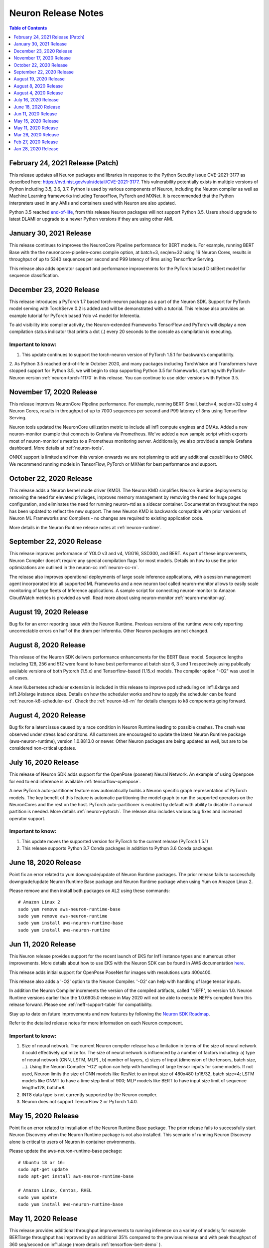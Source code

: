 .. _main-rn:

Neuron Release Notes
====================

.. contents:: Table of Contents
   :local:
   :depth: 1


.. _2-24-2021-rn:

February 24, 2021 Release (Patch)
^^^^^^^^^^^^^^^^^^^^^^^^^^^^^^^^^

This release updates all Neuron packages and libraries in response to the Python Secutity issue CVE-2021-3177 as described here: https://nvd.nist.gov/vuln/detail/CVE-2021-3177. This vulnerability potentially exists in multiple versions of Python including 3.5, 3.6, 3.7. Python is used by various components of Neuron, including the Neuron compiler as well as Machine Learning frameworks including TensorFlow, PyTorch and MXNet. It is recommended that the Python interpreters used in any AMIs and containers used with Neuron are also updated. 

Python 3.5 reached `end-of-life <https://devguide.python.org/devcycle/?highlight=python%203.5%20end%20of%20life#end-of-life-branches>`_, from this release Neuron packages will not support Python 3.5.
Users should upgrade to latest DLAMI or upgrade to a newer Python versions if they are using other AMI.


January 30, 2021 Release
^^^^^^^^^^^^^^^^^^^^^^^^

This release continues to improves the NeuronCore Pipeline performance for BERT models. For example, running BERT Base with the the neuroncore-pipeline-cores compile option, at batch=3, seqlen=32 using 16 Neuron Cores, results in throughput of up to  5340 sequences per second and P99 latency of 9ms using Tensorflow Serving. 

This release also adds operator support and performance improvements for the PyTorch based DistilBert model for sequence classification.


December 23, 2020 Release
^^^^^^^^^^^^^^^^^^^^^^^^^

This release introduces a PyTorch 1.7 based torch-neuron package as a part of the Neuron SDK. Support for PyTorch model serving with TorchServe 0.2 is added and will be demonstrated with a tutorial. This release also provides an example tutorial for PyTorch based Yolo v4 model for Inferentia. 

To aid visibility into compiler activity, the Neuron-extended Frameworks TensorFlow and PyTorch will display a new compilation status indicator that prints a dot (.) every 20 seconds to the console as compilation is executing. 

Important to know:
------------------

1. This update continues to support the torch-neuron version of PyTorch 1.5.1 for backwards compatibility.
2. As Python 3.5 reached end-of-life in October 2020, and many packages including TorchVision and Transformers have
stopped support for Python 3.5, we will begin to stop supporting Python 3.5 for frameworks, starting with
PyTorch-Neuron version :ref:`neuron-torch-11170` in this release. You can continue to use older versions with Python 3.5.

November 17, 2020 Release
^^^^^^^^^^^^^^^^^^^^^^^^^

This release improves NeuronCore Pipeline performance. For example,
running BERT Small, batch=4, seqlen=32 using 4 Neuron Cores, results in
throughput of up to 7000 sequences per second and P99 latency of 3ms
using Tensorflow Serving.

Neuron tools updated the NeuronCore utilization metric to include all
inf1 compute engines and DMAs. Added a new neuron-monitor example that
connects to Grafana via Prometheus. We've added a new sample script
which exports most of neuron-monitor's metrics to a Prometheus
monitoring server. Additionally, we also provided a sample Grafana
dashboard. More details at :ref:`neuron-tools`.

ONNX support is limited and from this version onwards we are not
planning to add any additional capabilities to ONNX. We recommend
running models in TensorFlow, PyTorch or MXNet for best performance and
support.

October 22, 2020 Release
^^^^^^^^^^^^^^^^^^^^^^^^

This release adds a Neuron kernel mode driver (KMD). The Neuron KMD
simplifies Neuron Runtime deployments by removing the need for elevated
privileges, improves memory management by removing the need for huge
pages configuration, and eliminates the need for running neuron-rtd as a
sidecar container. Documentation throughout the repo has been updated to
reflect the new support. The new Neuron KMD is backwards compatible with
prior versions of Neuron ML Frameworks and Compilers - no changes are
required to existing application code.

More details in the Neuron Runtime release notes at :ref:`neuron-runtime`.

September 22, 2020 Release
^^^^^^^^^^^^^^^^^^^^^^^^^^

This release improves performance of YOLO v3 and v4, VGG16, SSD300, and
BERT. As part of these improvements, Neuron Compiler doesn’t require any
special compilation flags for most models. Details on how to use the
prior optimizations are outlined in the neuron-cc :ref:`neuron-cc-rn`.

The release also improves operational deployments of large scale
inference applications, with a session management agent incorporated
into all supported ML Frameworks and a new neuron tool called
neuron-monitor allows to easily scale monitoring of large fleets of
Inference applications. A sample script for connecting neuron-monitor to
Amazon CloudWatch metrics is provided as well. Read more about using
neuron-monitor :ref:`neuron-monitor-ug`.

August 19, 2020 Release
^^^^^^^^^^^^^^^^^^^^^^^

Bug fix for an error reporting issue with the Neuron Runtime. Previous
versions of the runtime were only reporting uncorrectable errors on half
of the dram per Inferentia. Other Neuron packages are not changed.

August 8, 2020 Release
^^^^^^^^^^^^^^^^^^^^^^

This release of the Neuron SDK delivers performance enhancements for the
BERT Base model. Sequence lengths including 128, 256 and 512 were found
to have best performance at batch size 6, 3 and 1 respectively using
publically available versions of both Pytorch (1.5.x) and
Tensorflow-based (1.15.x) models. The compiler option "-O2" was used in
all cases.

A new Kubernetes scheduler extension is included in this release to
improve pod scheduling on inf1.6xlarge and inf1.24xlarge instance sizes.
Details on how the scheduler works and how to apply the scheduler can be
found :ref:`neuron-k8-scheduler-ext`.
Check the :ref:`neuron-k8-rn` for details
changes to k8 components going forward.

August 4, 2020 Release
^^^^^^^^^^^^^^^^^^^^^^

Bug fix for a latent issue caused by a race condition in Neuron Runtime
leading to possible crashes. The crash was observed under stress load
conditons. All customers are encouraged to update the latest Neuron
Runtime package (aws-neuron-runtime), version 1.0.8813.0 or newer. Other
Neuron packages are being updated as well, but are to be considered
non-critical updates.

July 16, 2020 Release
^^^^^^^^^^^^^^^^^^^^^

This release of Neuron SDK adds support for the OpenPose (posenet)
Neural Network. An example of using Openpose for end to end inference is
available :ref:`tensorflow-openpose`.

A new PyTorch auto-partitioner feature now automatically builds a Neuron
specific graph representation of PyTorch models. The key benefit of this
feature is automatic partitioning the model graph to run the supported
operators on the NeuronCores and the rest on the host. PyTorch
auto-partitioner is enabled by default with ability to disable if a
manual partition is needed. More details :ref:`neuron-pytorch`. The
release also includes various bug fixes and increased operator support.

Important to know:
------------------

1. This update moves the supported version for PyTorch to the current
   release (PyTorch 1.5.1)
2. This release supports Python 3.7 Conda packages in addition to Python
   3.6 Conda packages

June 18, 2020 Release
^^^^^^^^^^^^^^^^^^^^^

Point fix an error related to yum downgrade/update of Neuron Runtime
packages. The prior release fails to successfully downgrade/update
Neuron Runtime Base package and Neuron Runtime package when using Yum on
Amazon Linux 2.

Please remove and then install both packages on AL2 using these
commands:

::

   # Amazon Linux 2
   sudo yum remove aws-neuron-runtime-base
   sudo yum remove aws-neuron-runtime
   sudo yum install aws-neuron-runtime-base
   sudo yum install aws-neuron-runtime

Jun 11, 2020 Release
^^^^^^^^^^^^^^^^^^^^

This Neuron release provides support for the recent launch of EKS for
Inf1 instance types and numerous other improvements. More details about
how to use EKS with the Neuron SDK can be found in AWS documentation
`here <https://docs.aws.amazon.com/eks/latest/userguide/inferentia-support.html>`__.

This release adds initial support for OpenPose PoseNet for images with
resolutions upto 400x400.

This release also adds a '-O2' option to the Neuron Compiler. '-O2' can
help with handling of large tensor inputs.

In addition the Neuron Compiler increments the version of the compiled
artifacts, called "NEFF", to version 1.0. Neuron Runtime versions
earlier than the 1.0.6905.0 release in May 2020 will not be able to
execute NEFFs compiled from this release forward. Please see :ref:`neff-support-table` for
compatibility.

Stay up to date on future improvements and new features by following the
`Neuron SDK Roadmap <https://github.com/aws/aws-neuron-sdk/projects/2>`__.

Refer to the detailed release notes for more information on each Neuron
component.

.. _important-to-know-1:

Important to know:
------------------

1. Size of neural network. The current Neuron compiler release has a
   limitation in terms of the size of neural network it could
   effectively optimize for. The size of neural network is influenced by
   a number of factors including: a) type of neural network (CNN, LSTM,
   MLP) , b) number of layers, c) sizes of input (dimension of the
   tensors, batch size, ...). Using the Neuron Compiler '-O2' option can
   help with handling of large tensor inputs for some models. If not
   used, Neuron limits the size of CNN models like ResNet to an input
   size of 480x480 fp16/32, batch size=4; LSTM models like GNMT to have
   a time step limit of 900; MLP models like BERT to have input size
   limit of sequence length=128, batch=8.

2. INT8 data type is not currently supported by the Neuron compiler.

3. Neuron does not support TensorFlow 2 or PyTorch 1.4.0.

May 15, 2020 Release
^^^^^^^^^^^^^^^^^^^^

Point fix an error related to installation of the Neuron Runtime Base
package. The prior release fails to successfully start Neuron Discovery
when the Neuron Runtime package is not also installed. This scenario of
running Neuron Discovery alone is critical to users of Neuron in
container environments.

Please update the aws-neuron-runtime-base package:

::

   # Ubuntu 18 or 16:
   sudo apt-get update
   sudo apt-get install aws-neuron-runtime-base

   # Amazon Linux, Centos, RHEL
   sudo yum update
   sudo yum install aws-neuron-runtime-base

May 11, 2020 Release
^^^^^^^^^^^^^^^^^^^^

This release provides additional throughput improvements to running
inference on a variety of models; for example BERTlarge throughput has
improved by an additional 35% compared to the previous release and with
peak thoughput of 360 seq/second on inf1.xlarge (more details :ref:`tensorflow-bert-demo` ).

In addition to the performance boost, this release adds PyTorch, and
MXNet framework support for BERT models, as well as expands container
support in preparation to an upcoming EKS launch.

We continue to work on new features and improving performance further,
to stay up to date follow this repository and our `Neuron roadmap <https://github.com/aws/aws-neuron-sdk/projects/2>`__.

Refer to the detailed release notes for more information for each Neuron
component.

.. _important-to-know-2:

Important to know:
------------------

1. Size of neural network. The current Neuron compiler release has a
   limitation in terms of the size of neural network it could
   effectively optimize for. The size of neural network is influenced by
   a number of factors including: a) type of neural network (CNN, LSTM,
   MLP) , b) number of layers, c) sizes of input (dimension of the
   tensors, batch size, ...). As a result, we limit the sizes of CNN
   models like ResNet to have an input size limit of 480x480 fp16/32,
   batch size=4; LSTM models like GNMT to have a time step limit of 900;
   MLP models like BERT to have input size limit of sequence length=128,
   batch=8.

2. INT8 data type is not currently supported by the Neuron compiler.

3. Neuron does not support TensorFlow 2 or PyTorch 1.4.0.

Mar 26, 2020 Release
^^^^^^^^^^^^^^^^^^^^

This release supports a variant of the SSD object detection network, a
SSD inference demo is available :ref:`tensorflow-ssd300`

This release also enhances our Tensorboard support to enable CPU-node
visibility.

Refer to the detailed release notes for more information for each neuron
component.

.. _important-to-know-3:

Important to know:
------------------

1. Size of neural network. The current Neuron compiler release has a
   limitation in terms of the size of neural network it could
   effectively optimize for. The size of neural network is influenced by
   a number of factors including: a) type of neural network (CNN, LSTM,
   MLP) , b) number of layers, c) sizes of input (dimension of the
   tensors, batch size, ...). As a result, we limit the sizes of CNN
   models like ResNet to have an input size limit of 480x480 fp16/32,
   batch size=4; LSTM models like GNMT to have a time step limit of 900;
   MLP models like BERT to have input size limit of sequence length=128,
   batch=8.

2. INT8 data type is not currently supported by the Neuron compiler.

3. Neuron does not support TensorFlow 2 or PyTorch 1.4.0.

Feb 27, 2020 Release
^^^^^^^^^^^^^^^^^^^^

This release improves performance throughput by up to 10%, for example
ResNet-50 on inf1.xlarge has increased from 1800 img/sec to 2040
img/sec, Neuron logs include more detailed messages and various bug
fixes. Refer to the detailed release notes for more details.

We continue to work on new features and improving performance further,
to stay up to date follow this repository, and watch the `AWS Neuron
developer
forum <https://forums.aws.amazon.com/forum.jspa?forumID=355>`__.

.. _important-to-know-4:

Important to know:
------------------

1. Size of neural network. The current Neuron compiler release has a
   limitation in terms of the size of neural network it could
   effectively optimize for. The size of neural network is influenced by
   a number of factors including: a) type of neural network (CNN, LSTM,
   MLP) , b) number of layers, c) sizes of input (dimension of the
   tensors, batch size, ...). As a result, we limit the sizes of CNN
   models like ResNet to have an input size limit of 480x480 fp16/32,
   batch size=4; LSTM models like GNMT to have a time step limit of 900;
   MLP models like BERT to have input size limit of sequence length=128,
   batch=8.

2. Computer-vision object detection and segmentation models are not yet
   supported.

3. INT8 data type is not currently supported by the Neuron compiler.

4. Neuron does not support TensorFlow 2 or PyTorch 1.4.0.

Jan 28, 2020 Release
^^^^^^^^^^^^^^^^^^^^

This release brings significant throughput improvements to running
inference on a variety of models; for example Resnet50 throughput is
increased by 63% (measured 1800 img/sec on inf1.xlarge up from 1100/sec,
and measured 2300/sec on inf1.2xlarge). BERTbase throughput has improved
by 36% compared to the re:Invent launch (up to 26100seq/sec from
19200seq/sec on inf1.24xlarge), and BERTlarge improved by 15% (230
seq/sec, compared to 200 running on inf1.2xlarge). In addition to the
performance boost, this release includes various bug fixes as well as
additions to the GitHub with  :ref:`neuron-fundamentals`
diving deep on how Neuron performance features work and overall improved
documentation following customer input.

We continue to work on new features and improving performance further,
to stay up to date follow this repository, and watch the `AWS Neuron
developer
forum <https://forums.aws.amazon.com/forum.jspa?forumID=355>`__.

.. _important-to-know-5:

Important to know:
------------------

1. Size of neural network. The current Neuron compiler release has a
   limitation in terms of the size of neural network it could
   effectively optimize for. The size of neural network is influenced by
   a number of factors including: a) type of neural network (CNN, LSTM,
   MLP) , b) number of layers, c) sizes of input (dimension of the
   tensors, batch size, ...). As a result, we limit the sizes of CNN
   models like ResNet to have an input size limit of 480x480 fp16/32,
   batch size=4; LSTM models like GNMT to have a time step limit of 900;
   MLP models like BERT to have input size limit of sequence length=128,
   batch=8.

2. Computer-vision object detection and segmentation models are not yet
   supported.

3. INT8 data type is not currently supported by the Neuron compiler.

4. Neuron does not support TensorFlow 2 or PyTorch 1.4.0.

Neuron SDK Release Notes Structure
----------------------------------

The Neuron SDK is delivered through commonly used package mananagers
(e.g. PIP, APT and YUM). These packages are then themselves packaged
into Conda packages that are integrated into the AWS DLAMI for minimal
developer overhead.

The Neuron SDK release notes follow a similar structure, with the core
improvements and known-issues reported in the release notes of the
primary packages (e.g. Neuron-Runtime or Neuron-Compiler release notes),
and additional release notes specific to the package-integration are
reported through their dedicated release notes (e.g. Conda or DLAMI
release notes).
